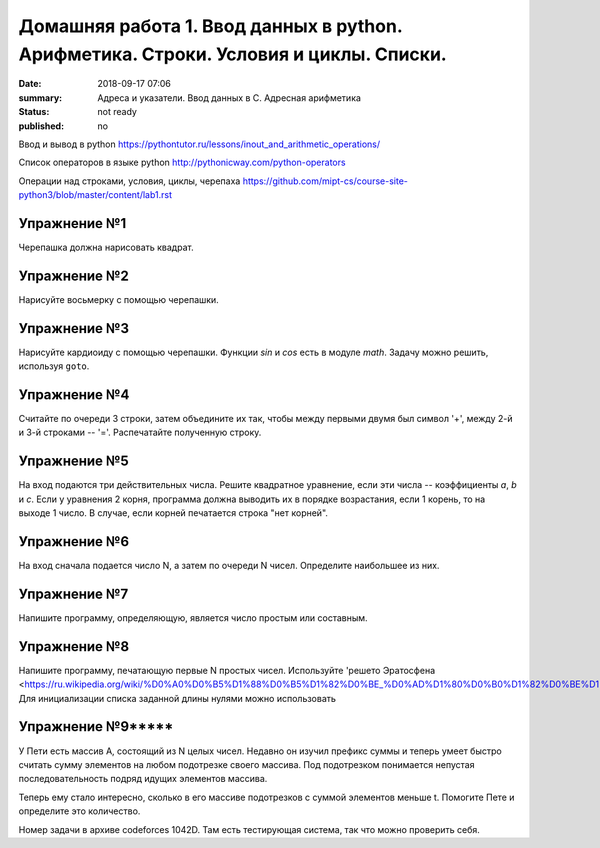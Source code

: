 Домашняя работа 1. Ввод данных в python. Арифметика. Строки. Условия и циклы. Списки.
#########################################################

:date: 2018-09-17 07:06
:summary: Адреса и указатели. Ввод данных в С. Адресная арифметика
:status: not ready
:published: no

Ввод и вывод в python
https://pythontutor.ru/lessons/inout_and_arithmetic_operations/

Cписок операторов в языке python
http://pythonicway.com/python-operators

Операции над строками, условия, циклы, черепаха
https://github.com/mipt-cs/course-site-python3/blob/master/content/lab1.rst


Упражнение №1
-------------

Черепашка должна нарисовать квадрат.

Упражнение №2
-------------

Нарисуйте восьмерку с помощью черепашки.

Упражнение №3
-------------

Нарисуйте кардиоиду с помощью черепашки. Функции *sin* и *cos* есть в модуле *math*. Задачу можно решить, используя ``goto``.

.. code-block:: python
    import math
    s = math.sin(30)
    c = math.cos(45)

Упражнение №4
-------------

Считайте по очереди 3 строки, затем объедините их так, чтобы между первыми двумя был символ '+', между 2-й и 3-й строками -- '='. Распечатайте полученную строку.

Упражнение №5
-------------

На вход подаются три действительных числа. Решите квадратное уравнение, если эти числа -- коэффициенты *a*, *b* и *c*. Если у уравнения 2 корня, программа должна выводить их в порядке возрастания, если 1 корень, то на выходе 1 число. В случае, если корней печатается строка "нет корней".

Упражнение №6
-------------

На вход сначала подается число N, а затем по очереди N чисел. Определите наибольшее из них.

Упражнение №7
-------------

Напишите программу, определяющую, является число простым или составным.

Упражнение №8
-------------

Напишите программу, печатающую первые N простых чисел. Используйте 'решето Эратосфена <https://ru.wikipedia.org/wiki/%D0%A0%D0%B5%D1%88%D0%B5%D1%82%D0%BE_%D0%AD%D1%80%D0%B0%D1%82%D0%BE%D1%81%D1%84%D0%B5%D0%BD%D0%B0>'_. Для инициализации списка заданной длины нулями можно использовать

.. code-block:: python
    l = [0] * 100  # список из 100 нулей
    

Упражнение №9*****
-------------

У Пети есть массив A, состоящий из N целых чисел. Недавно он изучил префикс суммы и теперь умеет быстро считать сумму элементов на любом подотрезке своего массива. Под подотрезком понимается непустая последовательность подряд идущих элементов массива.

Теперь ему стало интересно, сколько в его массиве подотрезков с суммой элементов меньше t. Помогите Пете и определите это количество.

Номер задачи в архиве codeforces 1042D. Там есть тестирующая система, так что можно проверить себя.
